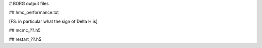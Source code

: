 
# BORG output files

## hmc_performance.txt

[FS: in particular what the sign of Delta H is]

## mcmc_??.h5

## restart_??.h5

